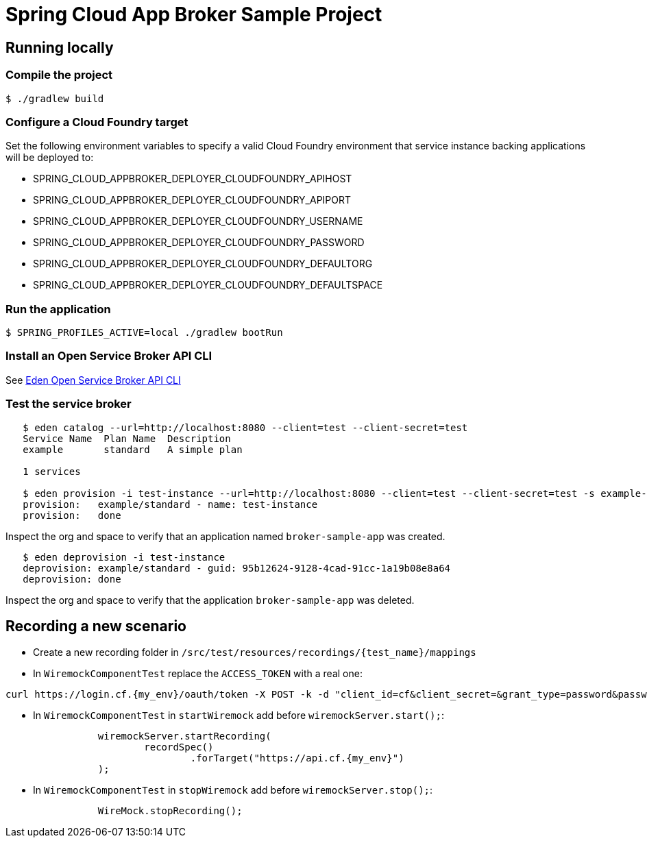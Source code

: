 = Spring Cloud App Broker Sample Project

== Running locally

=== Compile the project

    $ ./gradlew build

=== Configure a Cloud Foundry target

Set the following environment variables to specify a valid Cloud Foundry environment that service instance backing applications will be deployed to:

* SPRING_CLOUD_APPBROKER_DEPLOYER_CLOUDFOUNDRY_APIHOST
* SPRING_CLOUD_APPBROKER_DEPLOYER_CLOUDFOUNDRY_APIPORT
* SPRING_CLOUD_APPBROKER_DEPLOYER_CLOUDFOUNDRY_USERNAME
* SPRING_CLOUD_APPBROKER_DEPLOYER_CLOUDFOUNDRY_PASSWORD
* SPRING_CLOUD_APPBROKER_DEPLOYER_CLOUDFOUNDRY_DEFAULTORG
* SPRING_CLOUD_APPBROKER_DEPLOYER_CLOUDFOUNDRY_DEFAULTSPACE

=== Run the application

    $ SPRING_PROFILES_ACTIVE=local ./gradlew bootRun

=== Install an Open Service Broker API CLI

See https://github.com/starkandwayne/eden[Eden Open Service Broker API CLI]

=== Test the service broker

```
   $ eden catalog --url=http://localhost:8080 --client=test --client-secret=test
   Service Name  Plan Name  Description
   example       standard   A simple plan

   1 services

   $ eden provision -i test-instance --url=http://localhost:8080 --client=test --client-secret=test -s example-service -p simple-plan
   provision:   example/standard - name: test-instance
   provision:   done
```

Inspect the org and space to verify that an application named `broker-sample-app` was created.

```
   $ eden deprovision -i test-instance
   deprovision: example/standard - guid: 95b12624-9128-4cad-91cc-1a19b08e8a64
   deprovision: done
```

Inspect the org and space to verify that the application `broker-sample-app` was deleted.

== Recording a new scenario

- Create a new recording folder in `/src/test/resources/recordings/{test_name}/mappings`
- In `WiremockComponentTest` replace the `ACCESS_TOKEN` with a real one:
```
curl https://login.cf.{my_env}/oauth/token -X POST -k -d "client_id=cf&client_secret=&grant_type=password&password={my_admin_password}&username=admin" | jq .access_token
```
- In `WiremockComponentTest` in `startWiremock` add before `wiremockServer.start();`:
```
		wiremockServer.startRecording(
			recordSpec()
				.forTarget("https://api.cf.{my_env}")
		);
```
- In `WiremockComponentTest` in `stopWiremock` add before `wiremockServer.stop();`:
```
		WireMock.stopRecording();
```
